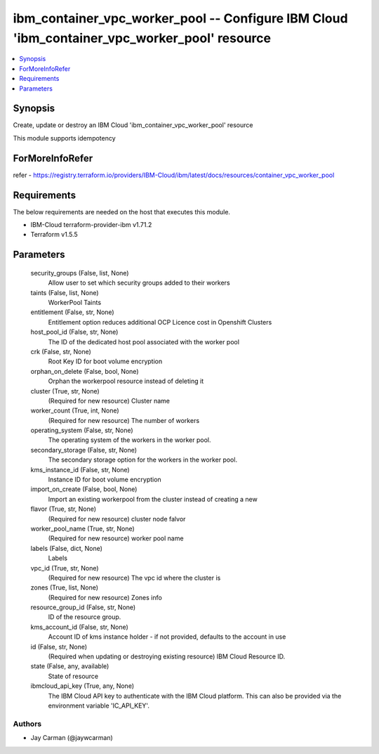 
ibm_container_vpc_worker_pool -- Configure IBM Cloud 'ibm_container_vpc_worker_pool' resource
=============================================================================================

.. contents::
   :local:
   :depth: 1


Synopsis
--------

Create, update or destroy an IBM Cloud 'ibm_container_vpc_worker_pool' resource

This module supports idempotency


ForMoreInfoRefer
----------------
refer - https://registry.terraform.io/providers/IBM-Cloud/ibm/latest/docs/resources/container_vpc_worker_pool

Requirements
------------
The below requirements are needed on the host that executes this module.

- IBM-Cloud terraform-provider-ibm v1.71.2
- Terraform v1.5.5



Parameters
----------

  security_groups (False, list, None)
    Allow user to set which security groups added to their workers


  taints (False, list, None)
    WorkerPool Taints


  entitlement (False, str, None)
    Entitlement option reduces additional OCP Licence cost in Openshift Clusters


  host_pool_id (False, str, None)
    The ID of the dedicated host pool associated with the worker pool


  crk (False, str, None)
    Root Key ID for boot volume encryption


  orphan_on_delete (False, bool, None)
    Orphan the workerpool resource instead of deleting it


  cluster (True, str, None)
    (Required for new resource) Cluster name


  worker_count (True, int, None)
    (Required for new resource) The number of workers


  operating_system (False, str, None)
    The operating system of the workers in the worker pool.


  secondary_storage (False, str, None)
    The secondary storage option for the workers in the worker pool.


  kms_instance_id (False, str, None)
    Instance ID for boot volume encryption


  import_on_create (False, bool, None)
    Import an existing workerpool from the cluster instead of creating a new


  flavor (True, str, None)
    (Required for new resource) cluster node falvor


  worker_pool_name (True, str, None)
    (Required for new resource) worker pool name


  labels (False, dict, None)
    Labels


  vpc_id (True, str, None)
    (Required for new resource) The vpc id where the cluster is


  zones (True, list, None)
    (Required for new resource) Zones info


  resource_group_id (False, str, None)
    ID of the resource group.


  kms_account_id (False, str, None)
    Account ID of kms instance holder - if not provided, defaults to the account in use


  id (False, str, None)
    (Required when updating or destroying existing resource) IBM Cloud Resource ID.


  state (False, any, available)
    State of resource


  ibmcloud_api_key (True, any, None)
    The IBM Cloud API key to authenticate with the IBM Cloud platform. This can also be provided via the environment variable 'IC_API_KEY'.













Authors
~~~~~~~

- Jay Carman (@jaywcarman)

